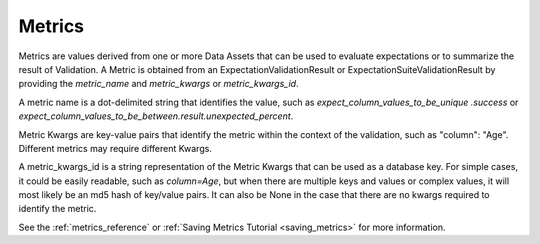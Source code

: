 .. _metrics:

##############
Metrics
##############

Metrics are values derived from one or more Data Assets that can be used to evaluate expectations or to summarize the
result of Validation. A Metric is obtained from an ExpectationValidationResult or ExpectationSuiteValidationResult by
providing the `metric_name` and `metric_kwargs` or `metric_kwargs_id`.

A metric name is a dot-delimited string that identifies the value, such as `expect_column_values_to_be_unique
.success` or `expect_column_values_to_be_between.result.unexpected_percent`.

Metric Kwargs are key-value pairs that identify the metric within the context of the validation, such as "column":
"Age". Different metrics may require different Kwargs.

A metric_kwargs_id is a string representation of the Metric Kwargs that can be used as a database key. For simple
cases, it could be easily readable, such as `column=Age`, but when there are multiple keys and values or complex
values, it will most likely be an md5 hash of key/value pairs. It can also be None in the case that there are no
kwargs required to identify the metric.

See the :ref:`metrics_reference` or :ref:`Saving Metrics Tutorial <saving_metrics>` for more information.
